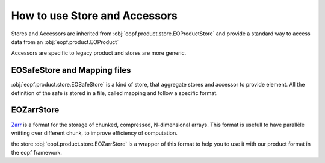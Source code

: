 
How to use Store and Accessors
==============================

Stores and Accessors are inherited from :obj:`eopf.product.store.EOProductStore` and provide a standard way to
access data from an :obj:`eopf.product.EOProduct`

Accessors are specific to legacy product and stores are more generic.


EOSafeStore and Mapping files
-----------------------------

:obj:`eopf.product.store.EOSafeStore` is a kind of store, that aggregate stores and accessor to provide element.
All the definition of the safe is stored in a file, called mapping and follow a specific format.


EOZarrStore
-----------

`Zarr`_ is a format for the storage of chunked, compressed, N-dimensional arrays.
This format is usefull to have parallèle writting over different chunk, to improve efficiency of computation.

the store :obj:`eopf.product.store.EOZarrStore` is a wrapper of this format to help you to use it with our product
format in the eopf framework.

.. _Zarr: https://zarr.readthedocs.io/en/stable/

